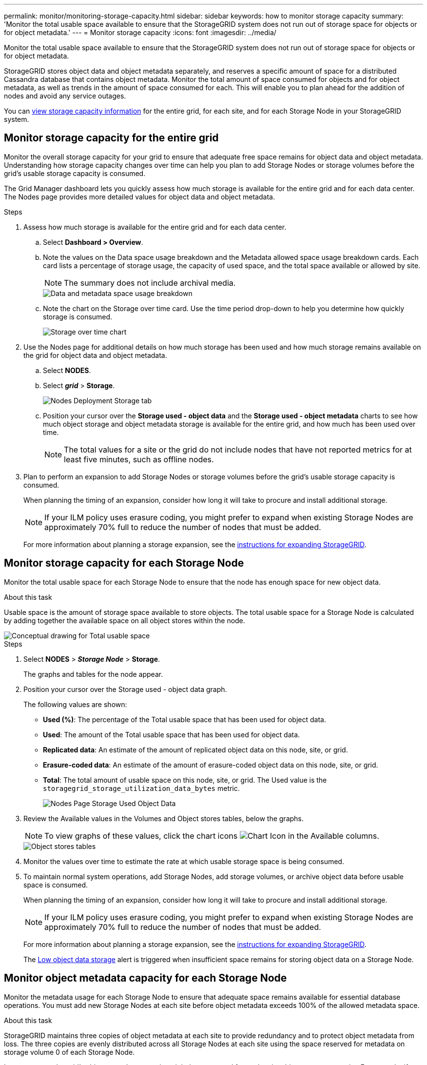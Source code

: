 ---
permalink: monitor/monitoring-storage-capacity.html
sidebar: sidebar
keywords: how to monitor storage capacity
summary: 'Monitor the total usable space available to ensure that the StorageGRID system does not run out of storage space for objects or for object metadata.'
---
= Monitor storage capacity
:icons: font
:imagesdir: ../media/

[.lead]
Monitor the total usable space available to ensure that the StorageGRID system does not run out of storage space for objects or for object metadata.

StorageGRID stores object data and object metadata separately, and reserves a specific amount of space for a distributed Cassandra database that contains object metadata. Monitor the total amount of space consumed for objects and for object metadata, as well as trends in the amount of space consumed for each. This will enable you to plan ahead for the addition of nodes and avoid any service outages.

You can link:viewing-storage-tab.html[view storage capacity information] for the entire grid, for each site, and for each Storage Node in your StorageGRID system.

== Monitor storage capacity for the entire grid

Monitor the overall storage capacity for your grid to ensure that adequate free space remains for object data and object metadata. Understanding how storage capacity changes over time can help you plan to add Storage Nodes or storage volumes before the grid's usable storage capacity is consumed.

The Grid Manager dashboard lets you quickly assess how much storage is available for the entire grid and for each data center. The Nodes page provides more detailed values for object data and object metadata.

.Steps
. Assess how much storage is available for the entire grid and for each data center.
 .. Select *Dashboard > Overview*.
 .. Note the values on the Data space usage breakdown and the Metadata allowed space usage breakdown cards. Each card lists a percentage of storage usage, the capacity of used space, and the total space available or allowed by site.
+
NOTE: The summary does not include archival media.
+
image::../media/dashboard_data_and_metadata_space_usage_breakdown.png[Data and metadata space usage breakdown]

 .. Note the chart on the Storage over time card. Use the time period drop-down to help you determine how quickly storage is consumed.
+
image::../media/dashboard_storage_over_time.png[Storage over time chart]

. Use the Nodes page for additional details on how much storage has been used and how much storage remains available on the grid for object data and object metadata.
 .. Select *NODES*.
 .. Select *_grid_* > *Storage*.
+
image::../media/nodes_deployment_storage_tab.png[Nodes Deployment Storage tab]

 .. Position your cursor over the *Storage used - object data* and the *Storage used - object metadata* charts to see how much object storage and object metadata storage is available for the entire grid, and how much has been used over time.
+
NOTE: The total values for a site or the grid do not include nodes that have not reported metrics for at least five minutes, such as offline nodes.
. Plan to perform an expansion to add Storage Nodes or storage volumes before the grid's usable storage capacity is consumed.
+
When planning the timing of an expansion, consider how long it will take to procure and install additional storage.
+
NOTE: If your ILM policy uses erasure coding, you might prefer to expand when existing Storage Nodes are approximately 70% full to reduce the number of nodes that must be added.
+
For more information about planning a storage expansion, see the link:../expand/index.html[instructions for expanding StorageGRID].

== Monitor storage capacity for each Storage Node

Monitor the total usable space for each Storage Node to ensure that the node has enough space for new object data.

.About this task
Usable space is the amount of storage space available to store objects. The total usable space for a Storage Node is calculated by adding together the available space on all object stores within the node.

image::../media/calculating_watermarks.gif[Conceptual drawing for Total usable space]

.Steps
. Select *NODES* > *_Storage Node_* > *Storage*.
+
The graphs and tables for the node appear.

. Position your cursor over the Storage used - object data graph.
+
The following values are shown:

 ** *Used (%)*: The percentage of the Total usable space that has been used for object data.
 ** *Used*: The amount of the Total usable space that has been used for object data.
 ** *Replicated data*: An estimate of the amount of replicated object data on this node, site, or grid.
 ** *Erasure-coded data*: An estimate of the amount of erasure-coded object data on this node, site, or grid.
 ** *Total*: The total amount of usable space on this node, site, or grid.
The Used value is the `storagegrid_storage_utilization_data_bytes` metric.
+
image::../media/nodes_page_storage_used_object_data.png[Nodes Page Storage Used Object Data]

. Review the Available values in the Volumes and Object stores tables, below the graphs.
+
NOTE: To view graphs of these values, click the chart icons image:../media/icon_chart_new_for_11_5.png[Chart Icon] in the Available columns.
+
image::../media/nodes_page_storage_tables.png[Object stores tables]

. Monitor the values over time to estimate the rate at which usable storage space is being consumed.

. To maintain normal system operations, add Storage Nodes, add storage volumes, or archive object data before usable space is consumed.
+
When planning the timing of an expansion, consider how long it will take to procure and install additional storage.
+
NOTE: If your ILM policy uses erasure coding, you might prefer to expand when existing Storage Nodes are approximately 70% full to reduce the number of nodes that must be added.
+
For more information about planning a storage expansion, see the link:../expand/index.html[instructions for expanding StorageGRID].
+
The link:../troubleshoot/troubleshooting-low-object-data-storage-alert.html[Low object data storage] alert is triggered when insufficient space remains for storing object data on a Storage Node.

[[monitor-object-metadata-capacity-for-each-storage-node]]
== Monitor object metadata capacity for each Storage Node

Monitor the metadata usage for each Storage Node to ensure that adequate space remains available for essential database operations. You must add new Storage Nodes at each site before object metadata exceeds 100% of the allowed metadata space.

.About this task
StorageGRID maintains three copies of object metadata at each site to provide redundancy and to protect object metadata from loss. The three copies are evenly distributed across all Storage Nodes at each site using the space reserved for metadata on storage volume 0 of each Storage Node.

In some cases, the grid's object metadata capacity might be consumed faster than its object storage capacity. For example, if you typically ingest large numbers of small objects, you might need to add Storage Nodes to increase metadata capacity even though sufficient object storage capacity remains.

Some of the factors that can increase metadata usage include the size and quantity of user metadata and tags, the total number of parts in a multipart upload, and the frequency of changes to ILM storage locations.

.Steps
. Select *NODES* > *_Storage Node_* > *Storage*.

. Position your cursor over the Storage used - object metadata graph to see the values for a specific time.
+
image::../media/storage_used_object_metadata.png[Storage Used - Object Metadata]
+
Used (%):: The percentage of the allowed metadata space that has been used on this Storage Node.
+
Prometheus metrics: `storagegrid_storage_utilization_metadata_bytes` and `storagegrid_storage_utilization_metadata_allowed_bytes`

Used:: The bytes of the allowed metadata space that have been used on this Storage Node.
+
Prometheus metric: `storagegrid_storage_utilization_metadata_bytes`

Allowed:: The space allowed for object metadata on this Storage Node. To learn how this value is determine for each Storage Node, see the link:../admin/managing-object-metadata-storage.html#allowed-metadata-space[full description of Allowed metadata space].
+
Prometheus metric: `storagegrid_storage_utilization_metadata_allowed_bytes`

Actual reserved:: The actual space reserved for metadata on this Storage Node. Includes the allowed space and the required space for essential metadata operations. To learn how this value is calculated for each Storage Node, see the link:../admin/managing-object-metadata-storage.html#actual-reserved-space-for-metadata[full description of Actual reserved space for metadata].
+
_Prometheus metric will be added in a future release._

+
NOTE: The total values for a site or the grid do not include nodes that have not reported metrics for at least five minutes, such as offline nodes.

. If the *Used (%)* value is 70% or higher, expand your StorageGRID system by adding Storage Nodes to each site.
+
IMPORTANT: The *Low metadata storage* alert is triggered when the *Used (%)* value reaches certain thresholds. Undesirable results can occur if object metadata uses more than 100% of the allowed space.
+
When you add the new nodes, the system automatically rebalances object metadata across all Storage Nodes within the site. See the link:../expand/index.html[instructions for expanding a StorageGRID system].

== Monitor space usage forecasts

Monitor space usage forecasts for user data and metadata to estimate when you will need to link:../expand/index.html[expand your grid].

If you notice that the rate of consumption changes over time, select a shorter range from the *Averaged over* pull-down to reflect only the most recent ingest patterns. If you notice seasonal patterns, select a longer range.

If you have a new StorageGRID installation, allow data and metadata to accumulate before evaluating the space usage forecasts.

.Steps
. On the dashboard, select *Storage*.
. View the dashboard cards, Forecast of data usage by storage pool and Forecast of metadata usage by site.
. Use these values to estimate when you will need to add new Storage Nodes for data and metadata storage.

image::../media/forecast-metadata-usage.png[Forecast of metadata usage by site]